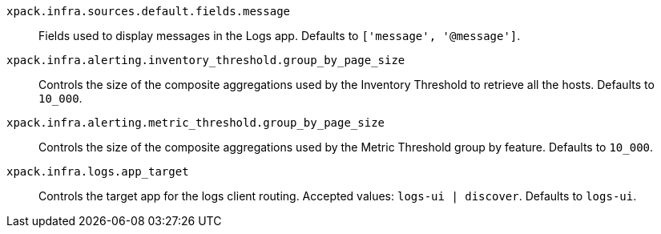 
`xpack.infra.sources.default.fields.message`::
Fields used to display messages in the Logs app. Defaults to `['message', '@message']`.

`xpack.infra.alerting.inventory_threshold.group_by_page_size`::
Controls the size of the composite aggregations used by the Inventory Threshold to retrieve all the hosts. Defaults to `10_000`.

`xpack.infra.alerting.metric_threshold.group_by_page_size`::
Controls the size of the composite aggregations used by the Metric Threshold group by feature. Defaults to `10_000`.

`xpack.infra.logs.app_target`::
Controls the target app for the logs client routing. Accepted values: `logs-ui | discover`. Defaults to `logs-ui`. 
